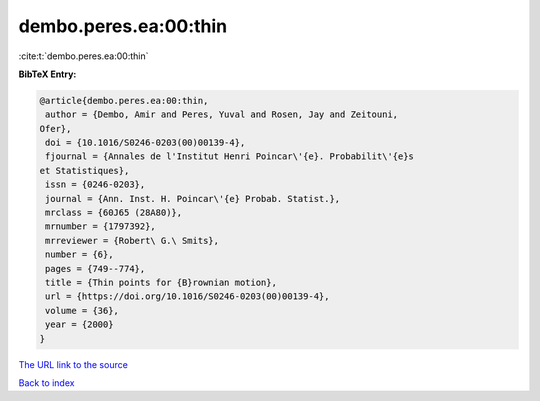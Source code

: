 dembo.peres.ea:00:thin
======================

:cite:t:`dembo.peres.ea:00:thin`

**BibTeX Entry:**

.. code-block:: bibtex

   @article{dembo.peres.ea:00:thin,
    author = {Dembo, Amir and Peres, Yuval and Rosen, Jay and Zeitouni,
   Ofer},
    doi = {10.1016/S0246-0203(00)00139-4},
    fjournal = {Annales de l'Institut Henri Poincar\'{e}. Probabilit\'{e}s
   et Statistiques},
    issn = {0246-0203},
    journal = {Ann. Inst. H. Poincar\'{e} Probab. Statist.},
    mrclass = {60J65 (28A80)},
    mrnumber = {1797392},
    mrreviewer = {Robert\ G.\ Smits},
    number = {6},
    pages = {749--774},
    title = {Thin points for {B}rownian motion},
    url = {https://doi.org/10.1016/S0246-0203(00)00139-4},
    volume = {36},
    year = {2000}
   }

`The URL link to the source <ttps://doi.org/10.1016/S0246-0203(00)00139-4}>`__


`Back to index <../By-Cite-Keys.html>`__
